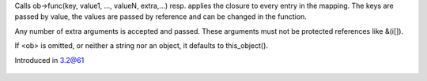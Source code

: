 .. efun:: void walk_mapping(mapping m, string func, mixed extra,...)
  void walk_mapping(mapping m, string func, string|object ob, mixed extra,...)
  void walk_mapping(mapping m, closure cl, mixed extra,...)

Calls ob->func(key, value1, ..., valueN, extra,...) resp. applies
the closure to every entry in the mapping. The keys are passed
by value, the values are passed by reference and can be
changed in the function.

Any number of extra arguments is accepted and passed. These arguments
must not be protected references like &(i[]).

If <ob> is omitted, or neither a string nor an object, it
defaults to this_object().

.. history
Introduced in 3.2@61

  .. seealso:: :efun:`map`, :efun:`filter`
